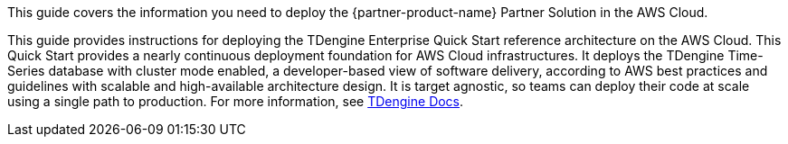 This guide covers the information you need to deploy the {partner-product-name} Partner Solution in the AWS Cloud.

// For advanced information about the product, troubleshooting, or additional functionality, refer to the https://{partner-solution-github-org}.github.io/{partner-solution-project-name}/operational/index.html[Operational Guide^].

// For information about using this Partner Solution for migrations, refer to the https://{partner-solution-github-org}.github.io/{partner-solution-project-name}/migration/index.html[Migration Guide^].

This guide provides instructions for deploying the TDengine Enterprise Quick Start reference architecture on the AWS Cloud. This Quick Start provides a nearly continuous deployment foundation for AWS Cloud infrastructures. It deploys the TDengine Time-Series database with cluster mode enabled, a developer-based view of software delivery, according to AWS best practices and guidelines with scalable and high-available architecture design. It is target agnostic, so teams can deploy their code at scale using a single path to production. For more information, see https://docs.tdengine.com/deployment/[TDengine Docs^].